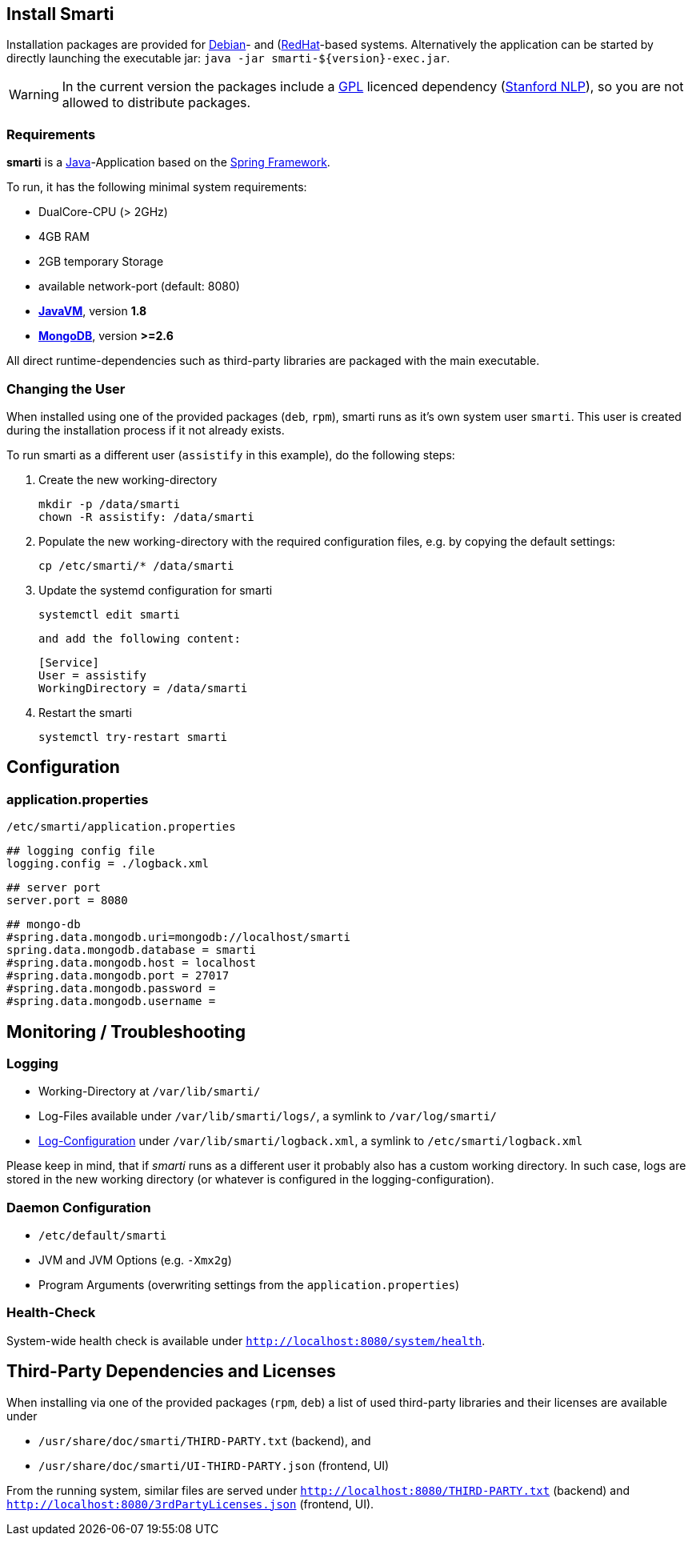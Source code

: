 == Install Smarti

Installation packages are provided for https://www.debian.org[Debian]- and (https://www.redhat.com[RedHat]-based systems. Alternatively the application can
be started by directly launching the executable jar: `java -jar smarti-${version}-exec.jar`.

WARNING: In the current version the packages include a https://www.gnu.org/licenses/gpl-3.0.en.html[GPL] licenced dependency (https://nlp.stanford.edu/software/[Stanford NLP]), so you are not allowed to distribute packages.

=== Requirements

**smarti** is a https://java.com[Java]-Application based on the https://spring.io[Spring Framework].

To run, it has the following minimal system requirements:

* DualCore-CPU (> 2GHz)
* 4GB RAM
* 2GB temporary Storage
* available network-port (default: 8080)
* https://java.com/[**JavaVM**], version **1.8**
* https://www.mongodb.com/[**MongoDB**], version **>=2.6**

All direct runtime-dependencies such as third-party libraries are packaged with the main executable.

=== Changing the User

When installed using one of the provided packages (`deb`, `rpm`), smarti runs as it's own system user `smarti`. This user is created during the installation 
process if it not already exists.

To run smarti as a different user (`assistify` in this example), do the following steps:

1. Create the new working-directory

        mkdir -p /data/smarti
        chown -R assistify: /data/smarti

2. Populate the new working-directory with the required configuration files, e.g. by copying the default settings:

        cp /etc/smarti/* /data/smarti

3. Update the systemd configuration for smarti

        systemctl edit smarti

    and add the following content:

        [Service]
        User = assistify
        WorkingDirectory = /data/smarti

4. Restart the smarti

        systemctl try-restart smarti

== Configuration

=== application.properties
`/etc/smarti/application.properties`

    ## logging config file
    logging.config = ./logback.xml
    
    ## server port
    server.port = 8080
    
    ## mongo-db
    #spring.data.mongodb.uri=mongodb://localhost/smarti
    spring.data.mongodb.database = smarti
    #spring.data.mongodb.host = localhost
    #spring.data.mongodb.port = 27017
    #spring.data.mongodb.password =
    #spring.data.mongodb.username =
    
== Monitoring / Troubleshooting

=== Logging

* Working-Directory at `/var/lib/smarti/`
* Log-Files available under `/var/lib/smarti/logs/`, a symlink to `/var/log/smarti/`
* http://logback.qos.ch/manual/configuration.html[Log-Configuration] under `/var/lib/smarti/logback.xml`, a
symlink to `/etc/smarti/logback.xml`

Please keep in mind, that if _smarti_ runs as a different user it probably also has a custom working directory. 
In such case, logs are stored in the new working directory (or whatever is configured in the logging-configuration).

=== Daemon Configuration

* `/etc/default/smarti`
    * JVM and JVM Options (e.g. `-Xmx2g`)
    * Program Arguments (overwriting settings from the `application.properties`)

=== Health-Check
System-wide health check is available under `http://localhost:8080/system/health`.

== Third-Party Dependencies and Licenses

When installing via one of the provided packages (`rpm`, `deb`) a list of used third-party libraries and their licenses 
are available under 

* `/usr/share/doc/smarti/THIRD-PARTY.txt` (backend), and
* `/usr/share/doc/smarti/UI-THIRD-PARTY.json` (frontend, UI)

From the running system, similar files are served under `http://localhost:8080/THIRD-PARTY.txt` (backend) 
and `http://localhost:8080/3rdPartyLicenses.json` (frontend, UI).